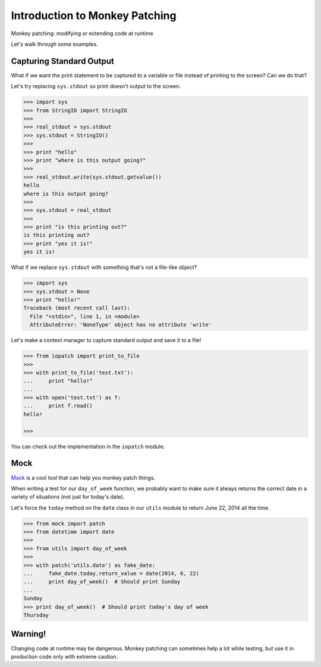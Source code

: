 Introduction to Monkey Patching
===============================

Monkey patching: modifying or extending code at runtime

Let's walk through some examples.

Capturing Standard Output
-------------------------

What if we want the print statement to be captured to a variable or file instead of printing to the screen?  Can we do that?

Let's try replacing ``sys.stdout`` so print doesn't output to the screen.

.. code-block:: pycon

    >>> import sys
    >>> from StringIO import StringIO
    >>>
    >>> real_stdout = sys.stdout
    >>> sys.stdout = StringIO()
    >>>
    >>> print "hello"
    >>> print "where is this output going?"
    >>>
    >>> real_stdout.write(sys.stdout.getvalue())
    hello
    where is this output going?
    >>>
    >>> sys.stdout = real_stdout
    >>>
    >>> print "is this printing out?"
    is this printing out?
    >>> print "yes it is!"
    yes it is!

What if we replace ``sys.stdout`` with something that's not a file-like object?

.. code-block::  pycon

    >>> import sys
    >>> sys.stdout = None
    >>> print "hello!"
    Traceback (most recent call last):
      File "<stdin>", line 1, in <module>
      AttributeError: 'NoneType' object has no attribute 'write'

Let's make a context manager to capture standard output and save it to a file!

.. code-block:: pycon

    >>> from iopatch import print_to_file
    >>>
    >>> with print_to_file('test.txt'):
    ...     print "hello!"
    ...
    >>> with open('test.txt') as f:
    ...     print f.read()
    hello!

    >>>

You can check out the implementation in the ``iopatch`` module.


Mock
----

`Mock`_ is a cool tool that can help you monkey patch things.

When writing a test for our ``day_of_week`` function, we probably want to make sure it always returns the correct date in a variety of situations (not just for today's date).

Let's force the ``today`` method on the ``date`` class in our ``utils`` module to return June 22, 2014 all the time.

.. code-block:: pycon

    >>> from mock import patch
    >>> from datetime import date
    >>>
    >>> from utils import day_of_week
    >>>
    >>> with patch('utils.date') as fake_date:
    ...     fake_date.today.return_value = date(2014, 6, 22)
    ...     print day_of_week()  # Should print Sunday
    ...
    Sunday
    >>> print day_of_week()  # Should print today's day of week
    Thursday


Warning!
--------

Changing code at runtime may be dangerous.  Monkey patching can sometimes help a lot while testing, but use it in production code only with extreme caution.

